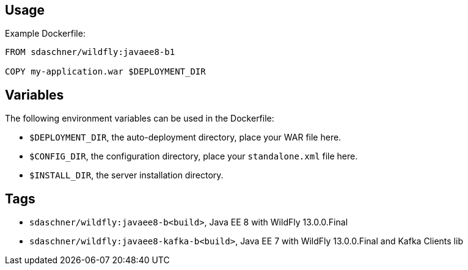 == Usage

Example Dockerfile:

----
FROM sdaschner/wildfly:javaee8-b1

COPY my-application.war $DEPLOYMENT_DIR
----

== Variables

The following environment variables can be used in the Dockerfile:

- `$DEPLOYMENT_DIR`, the auto-deployment directory, place your WAR file here.
- `$CONFIG_DIR`, the configuration directory, place your `standalone.xml` file here.
- `$INSTALL_DIR`, the server installation directory.

== Tags

- `sdaschner/wildfly:javaee8-b<build>`, Java EE 8 with WildFly 13.0.0.Final
- `sdaschner/wildfly:javaee8-kafka-b<build>`, Java EE 7 with WildFly 13.0.0.Final and Kafka Clients lib
